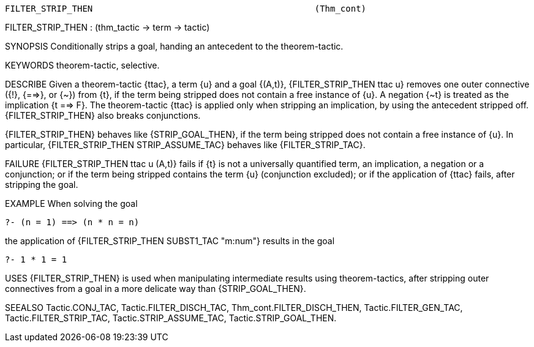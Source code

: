 ----------------------------------------------------------------------
FILTER_STRIP_THEN                                           (Thm_cont)
----------------------------------------------------------------------
FILTER_STRIP_THEN : (thm_tactic -> term -> tactic)

SYNOPSIS
Conditionally strips a goal, handing an antecedent to the theorem-tactic.

KEYWORDS
theorem-tactic, selective.

DESCRIBE
Given a theorem-tactic {ttac}, a term {u} and a goal {(A,t)},
{FILTER_STRIP_THEN ttac u} removes one outer connective ({!}, {==>}, or {~})
from {t}, if the term being stripped does not contain a free instance of {u}. A
negation {~t} is treated as the implication {t ==> F}. The theorem-tactic
{ttac} is applied only when stripping an implication, by using the antecedent
stripped off. {FILTER_STRIP_THEN} also breaks conjunctions.

{FILTER_STRIP_THEN} behaves like {STRIP_GOAL_THEN}, if the term being stripped
does not contain a free instance of {u}. In particular,
{FILTER_STRIP_THEN STRIP_ASSUME_TAC} behaves like {FILTER_STRIP_TAC}.

FAILURE
{FILTER_STRIP_THEN ttac u (A,t)} fails if {t} is not a universally
quantified term, an implication, a negation or a conjunction;
or if the term being stripped contains the term {u} (conjunction excluded);
or if the application of {ttac} fails, after stripping the goal.

EXAMPLE
When solving the goal

   ?- (n = 1) ==> (n * n = n)

the application of {FILTER_STRIP_THEN SUBST1_TAC "m:num"}
results in the goal

   ?- 1 * 1 = 1




USES
{FILTER_STRIP_THEN} is used when manipulating intermediate results
using theorem-tactics, after stripping outer connectives
from a goal in a more delicate way than {STRIP_GOAL_THEN}.

SEEALSO
Tactic.CONJ_TAC, Tactic.FILTER_DISCH_TAC, Thm_cont.FILTER_DISCH_THEN,
Tactic.FILTER_GEN_TAC, Tactic.FILTER_STRIP_TAC,
Tactic.STRIP_ASSUME_TAC, Tactic.STRIP_GOAL_THEN.

----------------------------------------------------------------------

